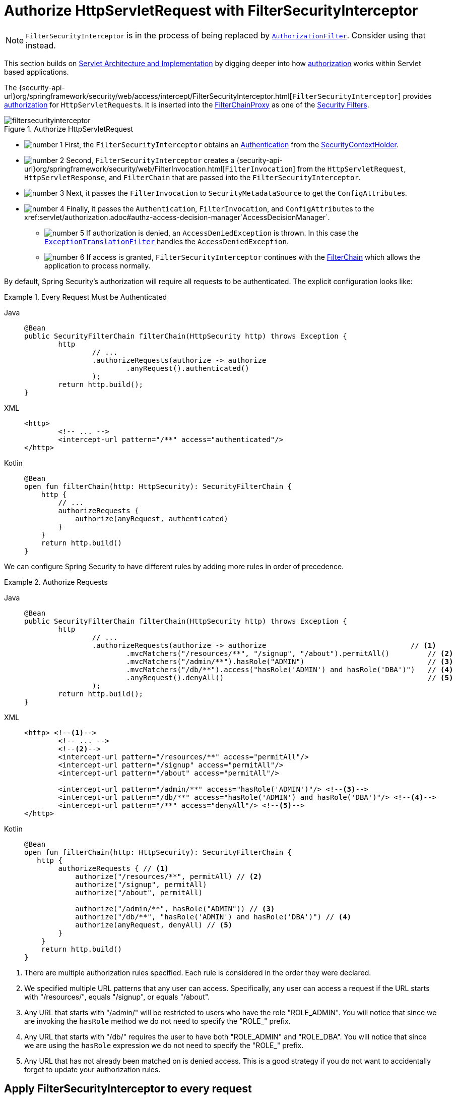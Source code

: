 [[servlet-authorization-filtersecurityinterceptor]]
= Authorize HttpServletRequest with FilterSecurityInterceptor
:figures: servlet/authorization

[NOTE]
`FilterSecurityInterceptor` is in the process of being replaced by xref:servlet/authorization/authorize-http-requests.adoc[`AuthorizationFilter`].
Consider using that instead.

This section builds on xref:servlet/architecture.adoc#servlet-architecture[Servlet Architecture and Implementation] by digging deeper into how xref:servlet/authorization/index.adoc#servlet-authorization[authorization] works within Servlet based applications.

The {security-api-url}org/springframework/security/web/access/intercept/FilterSecurityInterceptor.html[`FilterSecurityInterceptor`] provides xref:servlet/authorization/index.adoc#servlet-authorization[authorization] for ``HttpServletRequest``s.
It is inserted into the xref:servlet/architecture.adoc#servlet-filterchainproxy[FilterChainProxy] as one of the xref:servlet/architecture.adoc#servlet-security-filters[Security Filters].

.Authorize HttpServletRequest
image::{figures}/filtersecurityinterceptor.png[]

* image:{icondir}/number_1.png[] First, the `FilterSecurityInterceptor` obtains an  xref:servlet/authentication/architecture.adoc#servlet-authentication-authentication[Authentication] from the xref:servlet/authentication/architecture.adoc#servlet-authentication-securitycontextholder[SecurityContextHolder].
* image:{icondir}/number_2.png[] Second, `FilterSecurityInterceptor` creates a {security-api-url}org/springframework/security/web/FilterInvocation.html[`FilterInvocation`] from the `HttpServletRequest`, `HttpServletResponse`, and `FilterChain` that are passed into the `FilterSecurityInterceptor`.
// FIXME: link to FilterInvocation
* image:{icondir}/number_3.png[] Next, it passes the `FilterInvocation` to `SecurityMetadataSource` to get the ``ConfigAttribute``s.
* image:{icondir}/number_4.png[] Finally, it passes the `Authentication`, `FilterInvocation`, and ``ConfigAttribute``s to the xref:servlet/authorization.adoc#authz-access-decision-manager`AccessDecisionManager`.
** image:{icondir}/number_5.png[] If authorization is denied, an `AccessDeniedException` is thrown.
In this case the xref:servlet/architecture.adoc#servlet-exceptiontranslationfilter[`ExceptionTranslationFilter`] handles the `AccessDeniedException`.
** image:{icondir}/number_6.png[] If access is granted, `FilterSecurityInterceptor` continues with the xref:servlet/architecture.adoc#servlet-filters-review[FilterChain] which allows the application to process normally.

// configuration (xml/java)

By default, Spring Security's authorization will require all requests to be authenticated.
The explicit configuration looks like:

[[servlet-authorize-requests-defaults]]
.Every Request Must be Authenticated
[tabs]
======
Java::
+
[source,java,role="primary"]
----
@Bean
public SecurityFilterChain filterChain(HttpSecurity http) throws Exception {
	http
		// ...
		.authorizeRequests(authorize -> authorize
			.anyRequest().authenticated()
		);
	return http.build();
}
----

XML::
+
[source,xml,role="secondary"]
----
<http>
	<!-- ... -->
	<intercept-url pattern="/**" access="authenticated"/>
</http>
----

Kotlin::
+
[source,kotlin,role="secondary"]
----
@Bean
open fun filterChain(http: HttpSecurity): SecurityFilterChain {
    http {
        // ...
        authorizeRequests {
            authorize(anyRequest, authenticated)
        }
    }
    return http.build()
}
----
======

We can configure Spring Security to have different rules by adding more rules in order of precedence.

.Authorize Requests
[tabs]
======
Java::
+
[source,java,role="primary"]
----
@Bean
public SecurityFilterChain filterChain(HttpSecurity http) throws Exception {
	http
		// ...
		.authorizeRequests(authorize -> authorize                                  // <1>
			.mvcMatchers("/resources/**", "/signup", "/about").permitAll()         // <2>
			.mvcMatchers("/admin/**").hasRole("ADMIN")                             // <3>
			.mvcMatchers("/db/**").access("hasRole('ADMIN') and hasRole('DBA')")   // <4>
			.anyRequest().denyAll()                                                // <5>
		);
	return http.build();
}
----

XML::
+
[source,xml,role="secondary"]
----
<http> <!--1-->
	<!-- ... -->
	<!--2-->
	<intercept-url pattern="/resources/**" access="permitAll"/>
	<intercept-url pattern="/signup" access="permitAll"/>
	<intercept-url pattern="/about" access="permitAll"/>

	<intercept-url pattern="/admin/**" access="hasRole('ADMIN')"/> <!--3-->
	<intercept-url pattern="/db/**" access="hasRole('ADMIN') and hasRole('DBA')"/> <!--4-->
	<intercept-url pattern="/**" access="denyAll"/> <!--5-->
</http>
----

Kotlin::
+
[source,kotlin,role="secondary"]
----
@Bean
open fun filterChain(http: HttpSecurity): SecurityFilterChain {
   http {
        authorizeRequests { // <1>
            authorize("/resources/**", permitAll) // <2>
            authorize("/signup", permitAll)
            authorize("/about", permitAll)

            authorize("/admin/**", hasRole("ADMIN")) // <3>
            authorize("/db/**", "hasRole('ADMIN') and hasRole('DBA')") // <4>
            authorize(anyRequest, denyAll) // <5>
        }
    }
    return http.build()
}
----
======
<1> There are multiple authorization rules specified.
Each rule is considered in the order they were declared.
<2> We specified multiple URL patterns that any user can access.
Specifically, any user can access a request if the URL starts with "/resources/", equals "/signup", or equals "/about".
<3> Any URL that starts with "/admin/" will be restricted to users who have the role "ROLE_ADMIN".
You will notice that since we are invoking the `hasRole` method we do not need to specify the "ROLE_" prefix.
<4> Any URL that starts with "/db/" requires the user to have both "ROLE_ADMIN" and "ROLE_DBA".
You will notice that since we are using the `hasRole` expression we do not need to specify the "ROLE_" prefix.
<5> Any URL that has not already been matched on is denied access.
This is a good strategy if you do not want to accidentally forget to update your authorization rules.

[[filtersecurityinterceptor-every-request]]
== Apply FilterSecurityInterceptor to every request

By default, the `FilterSecurityInterceptor` only applies once to a request.
This means that if a request is dispatched from a request that was already filtered, the `FilterSecurityInterceptor` will back-off and not perform any authorization checks.
In some scenarios, you may want to apply the filter to every request.
You can configure Spring Security to apply the authorization rules to every request by using the `filterSecurityInterceptorOncePerRequest` method:

.Set filterSecurityInterceptorOncePerRequest to false
[tabs]
======
Java::
+
[source,java,role="primary"]
----
@Bean
SecurityFilterChain web(HttpSecurity http) throws Exception {
    http
        .authorizeRequests((authorize) -> authorize
            .filterSecurityInterceptorOncePerRequest(false)
            .anyRequest.authenticated()
        )
        // ...

    return http.build();
}
----

XML::
+
[source,xml,role="secondary"]
----
<http once-per-request="false">
    <intercept-url pattern="/**" access="authenticated"/>
</http>
----
======

You can also configure authorization based on the request dispatcher type:

.Permit ASYNC dispatcher type
[tabs]
======
Java::
+
[source,java,role="primary"]
----
@Bean
SecurityFilterChain web(HttpSecurity http) throws Exception {
    http
        .authorizeRequests((authorize) -> authorize
            .filterSecurityInterceptorOncePerRequest(false)
            .dispatcherTypeMatchers(DispatcherType.ASYNC).permitAll()
            .anyRequest.authenticated()
        )
        // ...

    return http.build();
}
----

XML::
+
[source,xml,role="secondary"]
----
<http auto-config="true" once-per-request="false">
    <intercept-url request-matcher-ref="dispatcherTypeMatcher" access="permitAll" />
    <intercept-url pattern="/**" access="authenticated"/>
</http>

<b:bean id="dispatcherTypeMatcher" class="org.springframework.security.web.util.matcher.DispatcherTypeRequestMatcher">
    <b:constructor-arg value="ASYNC"/>
</b:bean>
----
======
